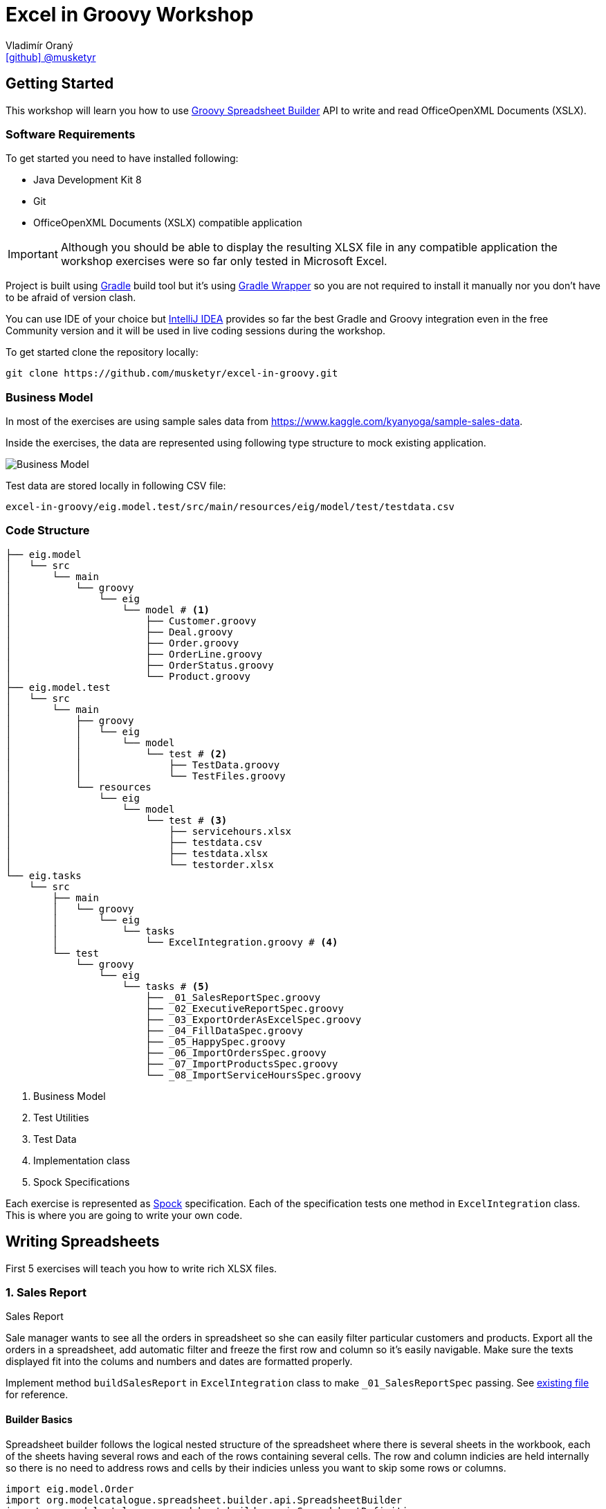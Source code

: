 = Excel in Groovy Workshop
Vladimír Oraný <https://github.com/musketyr[icon:github[] @musketyr]>

== Getting Started

This workshop will learn you how to use http://metadataconsulting.github.io/spreadsheet-builder/[Groovy Spreadsheet Builder] API
to write and read OfficeOpenXML Documents (XSLX).

=== Software Requirements

To get started you need to have installed following:

 * Java Development Kit 8
 * Git
 * OfficeOpenXML Documents (XSLX) compatible application

IMPORTANT: Although you should be able to display the resulting XLSX file in any compatible application
the workshop exercises were so far only tested in Microsoft Excel.

Project is built using https://gradle.org/[Gradle] build tool but it's using https://docs.gradle.org/current/userguide/gradle_wrapper.html[Gradle Wrapper]
so you are not required to install it manually nor you don't have to be afraid of version clash.

You can use IDE of your choice but https://www.jetbrains.com/idea/[IntelliJ IDEA] provides so far the best
Gradle and Groovy integration even in the free Community version and it will be used in live coding sessions during
the workshop.

To get started clone the repository locally:

----
git clone https://github.com/musketyr/excel-in-groovy.git
----


=== Business Model

In most of the exercises are using sample sales data from https://www.kaggle.com/kyanyoga/sample-sales-data.

Inside the exercises, the data are represented using following type structure to mock existing application.

image::https://yuml.me/22db088c[Business Model]

Test data are stored locally in following CSV file:

----
excel-in-groovy/eig.model.test/src/main/resources/eig/model/test/testdata.csv
----

=== Code Structure

----
├── eig.model
│   └── src
│       └── main
│           └── groovy
│               └── eig
│                   └── model # <1>
│                       ├── Customer.groovy
│                       ├── Deal.groovy
│                       ├── Order.groovy
│                       ├── OrderLine.groovy
│                       ├── OrderStatus.groovy
│                       └── Product.groovy
├── eig.model.test
│   └── src
│       └── main
│           ├── groovy
│           │   └── eig
│           │       └── model
│           │           └── test # <2>
│           │               ├── TestData.groovy
│           │               └── TestFiles.groovy
│           └── resources
│               └── eig
│                   └── model
│                       └── test # <3>
│                           ├── servicehours.xlsx
│                           ├── testdata.csv
│                           ├── testdata.xlsx
│                           └── testorder.xlsx
└── eig.tasks
    └── src
        ├── main
        │   └── groovy
        │       └── eig
        │           └── tasks
        │               └── ExcelIntegration.groovy # <4>
        └── test
            └── groovy
                └── eig
                    └── tasks # <5>
                        ├── _01_SalesReportSpec.groovy
                        ├── _02_ExecutiveReportSpec.groovy
                        ├── _03_ExportOrderAsExcelSpec.groovy
                        ├── _04_FillDataSpec.groovy
                        ├── _05_HappySpec.groovy
                        ├── _06_ImportOrdersSpec.groovy
                        ├── _07_ImportProductsSpec.groovy
                        └── _08_ImportServiceHoursSpec.groovy
----

<1> Business Model
<2> Test Utilities
<3> Test Data
<4> Implementation class
<5> Spock Specifications

Each exercise is represented as http://spockframework.org/spock/docs/1.0/index.html[Spock] specification.
Each of the specification tests one method in `ExcelIntegration` class. This is where you are going to write
your own code.

== Writing Spreadsheets

First 5 exercises will teach you how to write rich XLSX files.

=== 1. Sales Report

.Sales Report
****
Sale manager wants to see all the orders in spreadsheet so she can easily filter particular customers and products.
Export all the orders in a spreadsheet, add automatic filter and freeze the first row and column so it's easily navigable.
Make sure the texts displayed fit into the colums and numbers and dates are formatted properly.
****

Implement method `buildSalesReport` in `ExcelIntegration` class to make `_01_SalesReportSpec` passing.
See link:solutions/test01.xlsx[existing file] for reference.

==== Builder Basics

Spreadsheet builder follows the logical nested structure of the spreadsheet where
there is several sheets in the workbook, each of the sheets having several rows and each of the rows
containing several cells. The row and column indicies are held internally so there is no need to address
rows and cells by their indicies unless you want to skip some rows or columns.

[source,groovy]
----
import eig.model.Order
import org.modelcatalogue.spreadsheet.builder.api.SpreadsheetBuilder
import org.modelcatalogue.spreadsheet.builder.api.SpreadsheetDefinition
import org.modelcatalogue.spreadsheet.builder.poi.PoiSpreadsheetBuilder

class ExcelIntegration {
    static SpreadsheetDefinition buildSalesReport(Map<Integer, Order> orders) {
        SpreadsheetBuilder builder = PoiSpreadsheetBuilder.INSTANCE         // <1>
        return builder.build {                                              // <2>
            sheet('Data') {                                                 // <3>
                filter auto                                                 // <4>
                freeze('A', 1)                                              // <5>
                row {                                                       // <6>
                    cell {                                                  // <7>
                        value 'Order Number'                                // <8>
                        width auto                                          // <9>
                    }
                    // ...
                }
                // ...
            }
        }
    }
    // ...
}
----

<1> Obtaining an instance of `SpreadsheetBuilder` based on Apache POI
<2> Building new spreadsheet and returning `SpreadsheetDefinition` which can be later written into file or stream.
<3> Creating new sheet called _Data_
<4> Enabling the automatic filter for all the data in the current sheet
<5> Freezing the first row and the column _A_
<6> Creating new row
<7> Creating new cell
<8> Assigning _Order Number_ string into the cell
<9> Letting the column to fit into the width of the longest text present in the column

==== Formatting Values

Format can be specified to any cell within the style definition.
See http://metadataconsulting.github.io/spreadsheet-builder/#_data_formats[the data formats section of the documentation] for more information on topic.

[source,groovy]
----
cell {
    value line.sales
    style {
        format '#.00'                                                       // <1>
    }
}
cell {
    value Date.from(order.date.toInstant(ZoneOffset.of('+1')))              // <2>
    style {
        format 'dd.mm.yyyy hh:mm'                                           // <3>
    }
}
----

<1> Fixing the number of digits of the sales to two digits after the decimal point
<2> Converting the Java 8 `LocalDateTime` to `Date`
<3> Printing the date in given format _day.month.year hour:minute_



==== Solution

You can verify your solution with the reference one link:solutions/01.html[here].


=== 2. Executive Report

.Executive Report
****
Executive officer wants to review states of all orders. Export all the orders to the spreadsheet and highlight every
order which hasn't been shipped yet. For example orders with status _resolved_ should be highlighted with _light green_ color.
Don't repeat the values common to whole order but merge the cells instead.
Display the prices with two fixed digits after the decimal point and prefix them with `€` sign. Render the dates properly.
The headlines should be centered, bold and they should have been written using bigger font as rest of the data.

****

Implement method `buildExecutiveReport` in `ExcelIntegration` class to make `_02_ExecutiveReportSpec` passing.
See link:solutions/test02.xlsx[existing file] for reference.

==== Merging Cells

You can define `colspan` and `rowspan` for every cell. Using `colspan` will also shift he next column pointer so
you will automatically continue after the merged cells. On the other hand `rowspan` will not change the inner next row
index so you will continue on the row bellow current one. This fits most of the use cases where the columns
are known and data are entered into rows dynamically.

[source,groovy]
----
row {                                                                       // <1>
    cell {
        value "Grouped"
        rowspan 5                                                           // <2>
        colspan 2                                                           // <3>
    }
    cell 'Next Cell'                                                        // <4>
}
row {                                                                       // <5>
    cell('C') {                                                             // <6>
        value 'Render this under the "Next Cell"'
    }
}
----

<1> Create new row `1`
<2> Set the `rowspan` of the cell - the cell will render through the rows `1` to `5`
<3> Set the `colspan` of the cell - the cell will render through the columns `A` and `B`
<4> Creates new cell - the cell will be automatically placed into column `C`
<5> Creates new row `2` - no rows are skipped
<6> Creates new cell in column `C` to not to collide with the merged cell `A1`

==== Named Styles

There is limited number of styles which can be declared within the spreadsheet. For files containing
only couple of cell this is not a problem but if you have thousands of rows you can reach the limits easily.
It is a good practise to use named styles instead. Named styles are defined in the top level of the builder
code and then can be applied to either whole row or a single cell.

See http://metadataconsulting.github.io/spreadsheet-builder/#_styles[the data formats section of the documentation] for more information on topic.

[source,groovy]
----
builder.build {
    style('light-green') {                                                  // <1>
        foreground lightGreen                                               // <2>
    }

    style('dollar') {
        format '$ #.00'
    }

    style('header') {
        font {                                                              // <3>
            make bold
            size 72
        }
    }
    style('top-left') {
        align top left                                                      // <4>
    }

    sheet {
        row {
            style 'light-green'                                             // <5>
            cell {
                value 3.2
                style 'dollar'                                              // <6>
            }
        }
    }
}
----

<1> Declaring the style `light-green`
<2> Setting the foreground color of the cell (solid fill is applied automatically)
<3> Declaring bold font with size of 72 points
<4> Aligning cell content to top left corner
<5> Using the named style `light-green` for whole row
<6> Using the names style `dollar` for single row

==== Solution

You can verify your solution with the reference one link:solutions/02.html[here].

=== 3. Order

.Order
****
Shipping department needs to print an order to each package. Export single order to spreadsheet so it can
be printed to A4 paper in portrait orientation. Use formulas whenever possible instead of computed
values so the order can be updated manually if needed (i.g. there are not enought items on stock). For _EMEA_
territory print the currency values with _€_ sign and make the outer border double and inner dashed. For the rest of the
world print _EUR_ instead and make the border thick and thin respectively.

****

Implement method `buildOrder` in `ExcelIntegration` class to make `_03_ExportOrderAsExcelSpec` passing.
See link:solutions/test03-EMEA.xlsx[existing file for EMEA region] and link:solutions/test03-NA.xlsx[the rest of the world] for reference.

==== Page Settings

Each sheet can declare the paper size and orientation:

[source,groovy]
----
sheet {
    page {
        paper a5                                                            <1>
        orientation landscape                                               <2>
    }
}
----

<1> Set the paper size to A5
<2> Set the orientation to landscape

==== Stylesheets

You can externalize the style definition to separate class so it can be swap easily.

[source,groovy]
----
enum SpanishStyles implements Stylesheet {                                  // <1>

    INSTANCE

    @Override void declareStyles(CanDefineStyle stylable) {
        stylable.with {                                                     // <2>
            style 'border-thick-top', {
                border top, {
                    style thick
                    color black
                }
            }
        }
    }

}
----

<1> To create a stylesheet, implement `Stylesheet` interface (you can create `enum` to make it singleton)
<2> You usually declare styles within the `with` block so you don't have to repeat `stylable.` calls

Then you can apply the styles on top level of the builder code:

[source,groovy]
----
builder.build {
    apply SpanishStyles.INSTANCE                                            <1>
}
----

<1> Apply particular stylesheet on current spreadsheet (this usually happens withing `if-else` block

==== Named Cells and Formulas

You can declare names for cells so you can later refer them in formulas more easily.

[source,groovy]
----
cell {
    value line.price
    name "price_01"                                                         <1>
}
cell {
    value line.quantity
    name "qty_01"
}
cell {
    formula "#{price_01 * #{qty_01}"                                        <2>
    name "total_01"
}
----

<1> Declare name of the cell which needs to be unique within the whole spreadsheet
<2> Use the declared name in the formula with `#{name}`

==== Solution

You can verify your solution with the reference one link:solutions/03.html[here].

=== 4. Sales Charts

.Sales Charts
****
Create two charts displaying cumulated sales by territory and by product line.
****

Implement method `fillData` in `ExcelIntegration` class to make `_04_FillDataSpec` passing.
See link:solutions/test04.xlsx[existing file] for reference.

==== Beyond the Builder (Charts etc.)

Apache POI as current underlying implementation is not capable of working with charts in spreadsheet files thus
the only way how to generate file with chart is to use a template file which refers to data area which is filled with
data using the API. The key point is to keep the data area dynamic. For example charts' _Y-Axis Area_ and and _Label Area_ can
be pointed to named range which was created using the `OFFSET` function.

You create new dynamic named range using menu _Insert - Name - Define_. The formula will be similar to following one:

----
=OFFSET(Sheet1!$A$1,0,0,Sheet1!$D$1,2)
----
First parameter is the the very first cell (top left).

Second and third parameter are row and column offset and we can keep them zero all the time.

Third parameter is number of rows to expand the range - this is the number of items printed and it needs to be stored in the spreadsheet somewhere and referenced here in the formula.

Fourth parameter is the column width of the range, e.g. 2 for a range having just two columns.

CAUTION: Syntax of functions and name of the functions varies in different language mutations of MS Excel.
http://www.piuha.fi/excel-function-name-translation/[Excel function name translation page] may be handy to figure out
the proper name of the `OFFSET` function in your locale. In locales where comma (',') is used for decimal point you may
need to replaces commas in the formula with semicolons `;`.

Named range cannot be used for chart data for the pie chart but two dynamic named ranges can be used for _Y-Axis_ and _Labels_ areas.

Once you have your template spreadsheet file ready with graphs and dynamic ranges you can simply pass it to the `build` method:

[source,groovy]
----
builder.build(templateFile) {                                               <1>
    sheet('Data') {                                                         <2>
        row(2) {                                                            <3>
            cell 'Cars'
            cell 1234.56
        }
    }
}
----

<1> Existing template is passed into the build method
<2> Either existing sheet `Data` is matched or new one is created
<3> Existing cells are rewritten or new ones are created in if not present in the template file yet

==== Solution

You can verify your solution with the reference one link:solutions/04.html[here].


=== 5. Pixel Art

.Pixel Art
****

Draw following smiley inside 1 cm grid.

image::smiley.png[]
****

Implement method `drawSmiley` in `ExcelIntegration` class to make `_05_HappySpec` passing.
See link:solutions/test04.xlsx[existing file] for reference.

==== Using the Definition References

You can obtain the reference to _definition objects_ as the first parameter of definition closure.
These objects can be used in situations when another closure would shadow the delegate scope of the closure
or when you want to refactor code and extract part of the builder calls into separate methods.

[source,groovy]
----
row { RowDefinition rd ->
    10.times {
        rd.cell it
    }
}
----

==== Solution

You can verify your solution with the reference one link:solutions/05.html[here].

== Reading Spreadsheets

Last 3 exercises will show you how you can read files using spreadsheet criteria.

=== 6. Data Migration

.Data Migration
****
As a developer you are asked to import legacy data into new system. You only have data available in the form
of spreadsheet (_Sales Report_). You don't have to take care about _Customers_ and _Products_ duplicities (these
would be handeled by underlying persistence store).
****

Implement method `loadOrders` in `ExcelIntegration` class to make `_06_ImportOrdersSpec` passing.
The input data is similar to link:solutions/test01.xlsx[Sales Report] generated in exercise 1.

==== Criteria Basics

Spreadsheet criteria follow the very same nested structure as the builder. For example to find a cell with
the value `Order Number` you can write following piece of code:

[source,groovy]
----
SpreadsheetCriteria criteria = PoiSpreadsheetCriteria.FACTORY.forStream(inputStream)    // <1>
Cell orderNumberHeader = criteria.query {                                               // <2>
    sheet {
        row {
            cell {
                value 'Order Number'                                                    // <3>
}   }   }   }.cell                                                                      // <4>
Integer cellColumn = orderNumberHeader?.column                                          // <5>
----

<1> There is only one implementation at the moment which is based on Apache POI
<2> Create new criteria query
<3> Query for cell will value `Order Number` within any column, row or sheet
<4> Return just a single cell or `null` if not found
<5> Return the numeric index of the column (1-based)

There are some handy predicates such as `range` you can add to method calls such as `row`.
Row and column numbers always starts with `1` as this is the number you can see in the spreadsheet.

[source,groovy]
----
SpreadsheetCriteriaResult orderNumbers = criteria.query {
    sheet {
        row(range(2, 5)) {                                                              // <1>
            cell('B')                                                                   // <2>
}   }   }
----

<1> Return only rows from `2` to `5`
<2> Return only cells in the column `B`

==== Data Rows

If you have typical data dump spreadsheet with headers in one row and data in the rest of the rows
you can wrap existing `Row` object into `DataRow` which allows to retrieve cells using the subscript operator `[]`.


[source,groovy]
----
DataRow dataRow = DataRow.create(orderRow, headerRow)
Object customerName = dataRow['Customer Name'].value
----

==== Reading Cell Values

When you get the `value` property of the `Cell` the return type will correspond the current type of the
cell stored in the spreadsheet (e.g. `String` or `Number`). This is problematic especially with temporal data
as these are stored as numbers as well. To read the values in appropriate type you can use `read` method of the cell
which accepts single parameter which is the desired type.

[source,groovy]
----
Cell dateCell = dataRow['Order Date']
Date date = dateCell?.read(Date)
----

==== Solution

You can verify your solution with the reference one link:solutions/06.html[here].

=== 7. Order Received

.Order Received
****
Your company is ordering goods from _ACME Corp._ regulary. Order summary spreadsheet is always sent by email when
the order is dispatched. You are asked to import the new product quantities into your internal system for each order.
****

Implement method `loadProducts` in `ExcelIntegration` class to make `_07_ImportProductsSpec` passing.
The input data is similar to link:solutions/test04-EMEA.xlsx[Order] generated in exercise 4.

==== Navigating the Result

You can easily navigate next or previous sheets using `next` and `previous` properties of the sheet.

You can easily navigate next or previous rows using `above` and `bellow` properties of the row.

You can easily navigate the cells around selected cell using `above`, `aboveRight`, `right`, `bellowRight`, `bellow`,
`bellowLeft`, `left` and `aboveLeft` properties of the cell.

[source,groovy]
----
Cell qtyHeadline = criteria.query {
    sheet {
        row {
            cell {
                value 'Qty'
            }
        }
    }
}
Integer firstQty = qty.bellow.read(Integer)
----

==== Solution

You can verify your solution with the reference one link:solutions/07.html[here].

=== 8. LADS Challenge

.LADS Challenge
****
LADS is a company which is accredited to manage all the time tables for public transport in your country. They are
obligated by law to make the data available to public. To keep the monopoly they publish the data as spreadsheets
containing service hours for each stop. You are asked to read all the departures from the Airport stop for bus line 200
on the working day.

image::servicehours.png[Service Hours for Bus 200]
****

Implement method `loadDeparturesFromTheAirportWD` in `ExcelIntegration` class to make `_08_ImportServiceHoursSpec` passing.
The input data can be found at `excel-in-groovy/eig.model.test/src/main/resources/eig/model/test/servicehours.xlsx`.

==== Solution

You can verify your solution with the reference one link:solutions/08.html[here].
